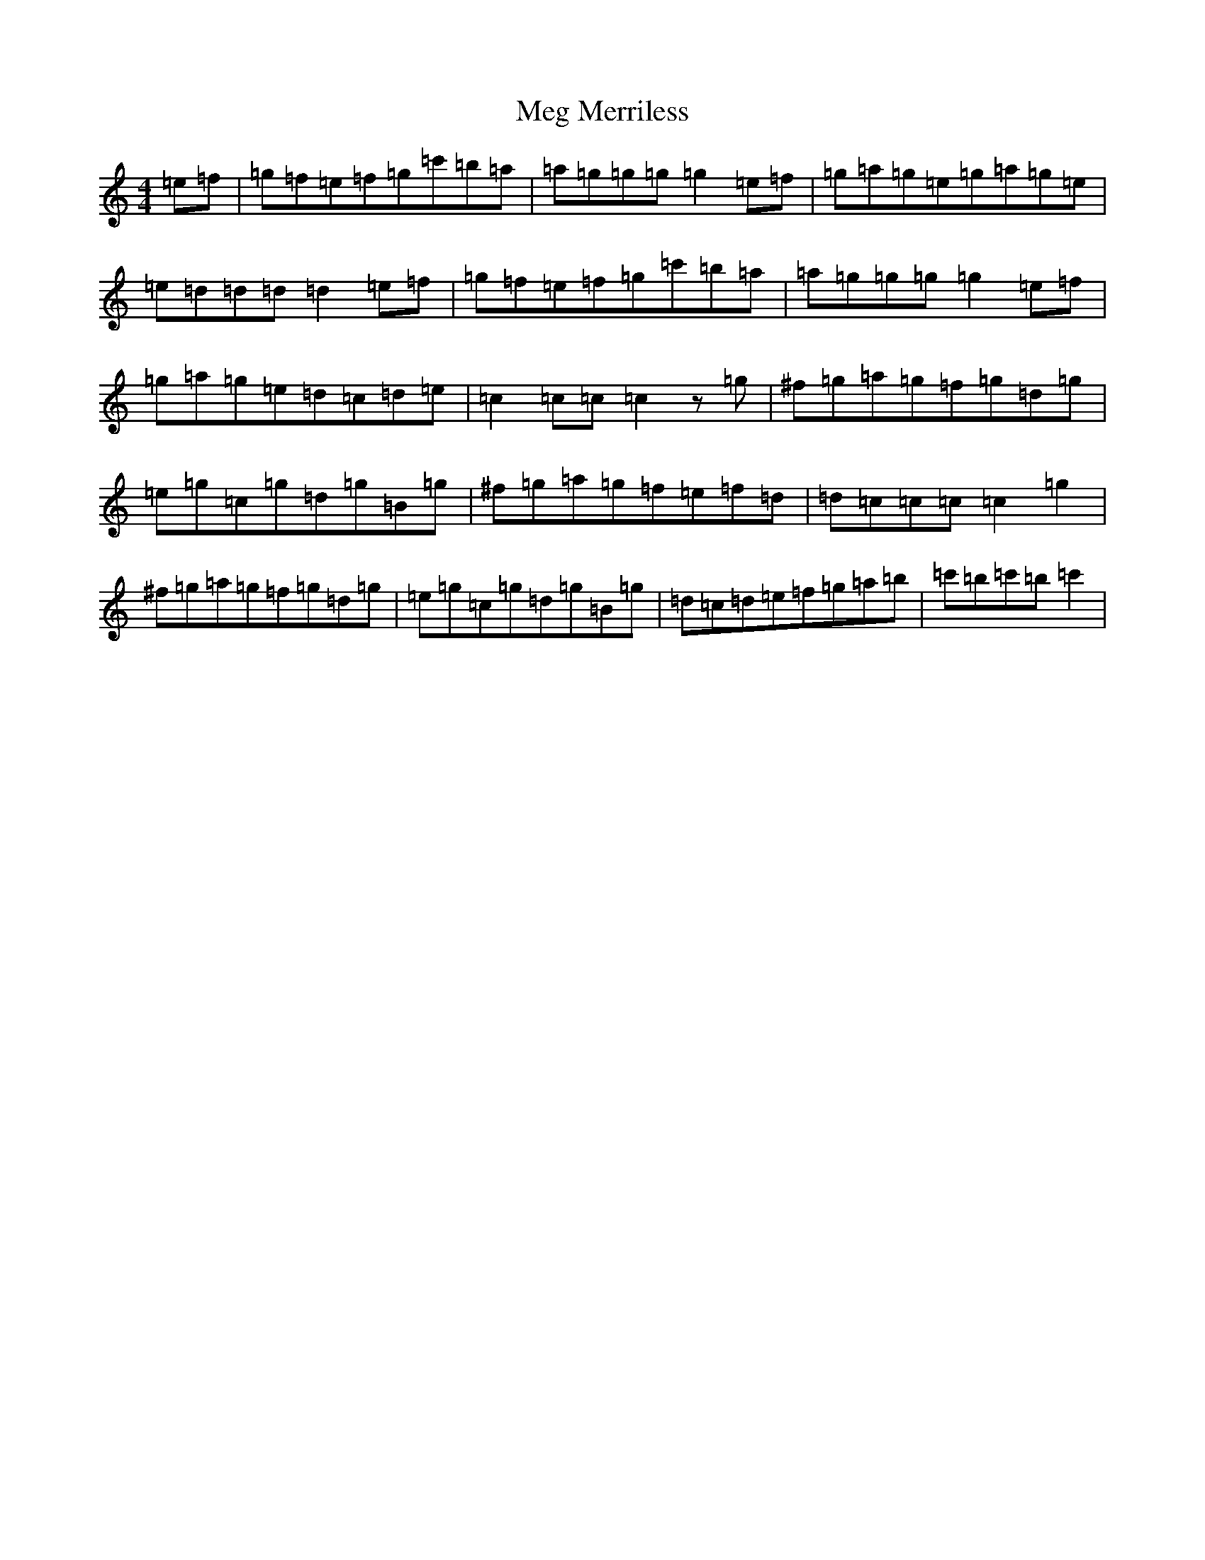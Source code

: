 X: 13881
T: Meg Merriless
S: https://thesession.org/tunes/9638#setting9638
Z: A Major
R: reel
M: 4/4
L: 1/8
K: C Major
=e=f|=g=f=e=f=g=c'=b=a|=a=g=g=g=g2=e=f|=g=a=g=e=g=a=g=e|=e=d=d=d=d2=e=f|=g=f=e=f=g=c'=b=a|=a=g=g=g=g2=e=f|=g=a=g=e=d=c=d=e|=c2=c=c=c2z=g|^f=g=a=g=f=g=d=g|=e=g=c=g=d=g=B=g|^f=g=a=g=f=e=f=d|=d=c=c=c=c2=g2|^f=g=a=g=f=g=d=g|=e=g=c=g=d=g=B=g|=d=c=d=e=f=g=a=b|=c'=b=c'=b=c'2|